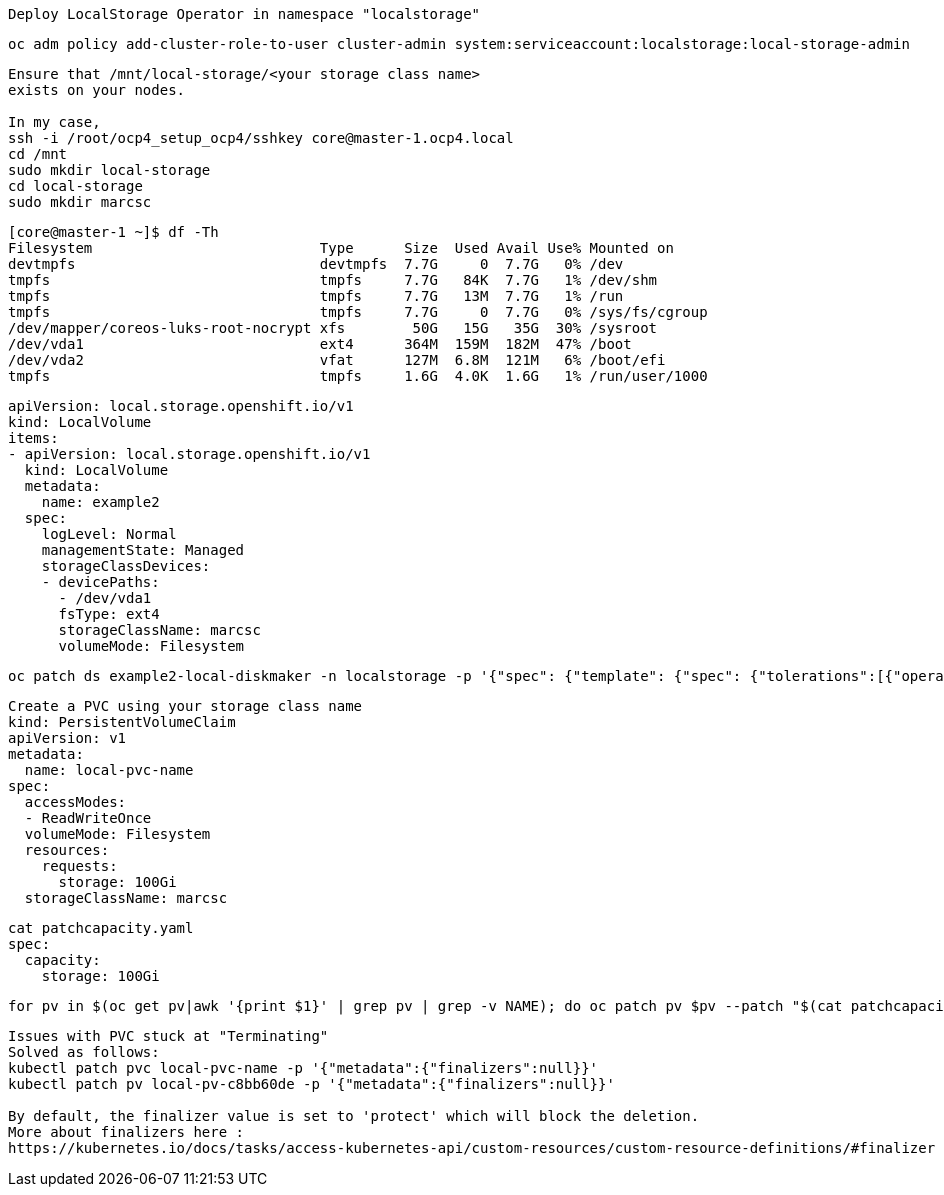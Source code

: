 ----
Deploy LocalStorage Operator in namespace "localstorage"
----

----
oc adm policy add-cluster-role-to-user cluster-admin system:serviceaccount:localstorage:local-storage-admin
----


----
Ensure that /mnt/local-storage/<your storage class name>
exists on your nodes.

In my case,
ssh -i /root/ocp4_setup_ocp4/sshkey core@master-1.ocp4.local
cd /mnt
sudo mkdir local-storage
cd local-storage
sudo mkdir marcsc 
----

----
[core@master-1 ~]$ df -Th
Filesystem                           Type      Size  Used Avail Use% Mounted on
devtmpfs                             devtmpfs  7.7G     0  7.7G   0% /dev
tmpfs                                tmpfs     7.7G   84K  7.7G   1% /dev/shm
tmpfs                                tmpfs     7.7G   13M  7.7G   1% /run
tmpfs                                tmpfs     7.7G     0  7.7G   0% /sys/fs/cgroup
/dev/mapper/coreos-luks-root-nocrypt xfs        50G   15G   35G  30% /sysroot
/dev/vda1                            ext4      364M  159M  182M  47% /boot
/dev/vda2                            vfat      127M  6.8M  121M   6% /boot/efi
tmpfs                                tmpfs     1.6G  4.0K  1.6G   1% /run/user/1000
----


----
apiVersion: local.storage.openshift.io/v1
kind: LocalVolume
items:
- apiVersion: local.storage.openshift.io/v1
  kind: LocalVolume
  metadata:
    name: example2
  spec:
    logLevel: Normal
    managementState: Managed
    storageClassDevices:
    - devicePaths:
      - /dev/vda1
      fsType: ext4
      storageClassName: marcsc
      volumeMode: Filesystem
----


----
oc patch ds example2-local-diskmaker -n localstorage -p '{"spec": {"template": {"spec": {"tolerations":[{"operator": "Exists"}]}}}}'
----



----
Create a PVC using your storage class name
kind: PersistentVolumeClaim
apiVersion: v1
metadata:
  name: local-pvc-name
spec:
  accessModes:
  - ReadWriteOnce
  volumeMode: Filesystem
  resources:
    requests:
      storage: 100Gi
  storageClassName: marcsc
----


----
cat patchcapacity.yaml
spec:
  capacity:
    storage: 100Gi
----

----
for pv in $(oc get pv|awk '{print $1}' | grep pv | grep -v NAME); do oc patch pv $pv --patch "$(cat patchcapacity.yaml)"; done 
----


----
Issues with PVC stuck at "Terminating"
Solved as follows:
kubectl patch pvc local-pvc-name -p '{"metadata":{"finalizers":null}}'
kubectl patch pv local-pv-c8bb60de -p '{"metadata":{"finalizers":null}}'

By default, the finalizer value is set to 'protect' which will block the deletion.
More about finalizers here :
https://kubernetes.io/docs/tasks/access-kubernetes-api/custom-resources/custom-resource-definitions/#finalizer
----
